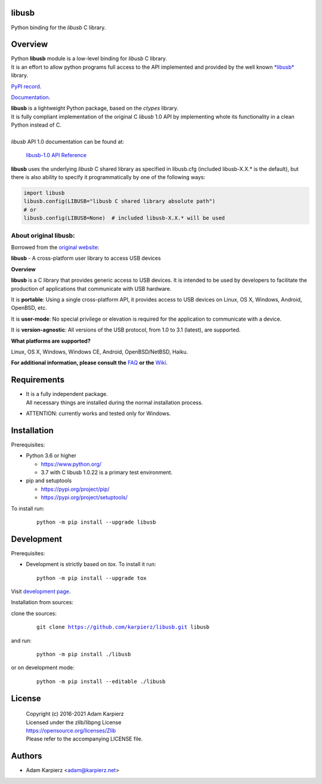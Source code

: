 libusb
======

Python binding for the *libusb* C library.

Overview
========

| Python |package_bold| module is a low-level binding for *libusb* C library.
| It is an effort to allow python programs full access to the API implemented
  and provided by the well known `*libusb* <https://libusb.info/>`__ library.

`PyPI record`_.

`Documentation`_.

| |package_bold| is a lightweight Python package, based on the *ctypes* library.
| It is fully compliant implementation of the original C *libusb* 1.0 API
  by implementing whole its functionality in a clean Python instead of C.
|
| *libusb* API 1.0 documentation can be found at:

  `libusb-1.0 API Reference <http://api.libusb.info>`__

|package_bold| uses the underlying *libusb* C shared library as specified in
libusb.cfg (included libusb-X.X.* is the default), but there is also ability
to specify it programmatically by one of the following ways:

.. code:: python

  import libusb
  libusb.config(LIBUSB="libusb C shared library absolute path")
  # or
  libusb.config(LIBUSB=None)  # included libusb-X.X.* will be used

About original libusb:
----------------------

Borrowed from the `original website <https://libusb.info/>`__:

**libusb** - A cross-platform user library to access USB devices

**Overview**

**libusb** is a C library that provides generic access to USB devices.
It is intended to be used by developers to facilitate the production of
applications that communicate with USB hardware.

It is **portable**: Using a single cross-platform API, it provides access
to USB devices on Linux, OS X, Windows, Android, OpenBSD, etc.

It is **user-mode**: No special privilege or elevation is required for the
application to communicate with a device.

It is **version-agnostic**: All versions of the USB protocol, from 1.0 to 3.1
(latest), are supported.

**What platforms are supported?**

Linux, OS X, Windows, Windows CE, Android, OpenBSD/NetBSD, Haiku.

**For additional information, please consult the**
`FAQ <https://github.com/libusb/libusb/wiki/FAQ>`__
**or the** `Wiki <https://github.com/libusb/libusb/wiki>`__.

Requirements
============

- | It is a fully independent package.
  | All necessary things are installed during the normal installation process.
- ATTENTION: currently works and tested only for Windows.

Installation
============

Prerequisites:

+ Python 3.6 or higher

  * https://www.python.org/
  * 3.7 with C libusb 1.0.22 is a primary test environment.

+ pip and setuptools

  * https://pypi.org/project/pip/
  * https://pypi.org/project/setuptools/

To install run:

  .. parsed-literal::

    python -m pip install --upgrade |package|

Development
===========

Prerequisites:

+ Development is strictly based on *tox*. To install it run::

    python -m pip install --upgrade tox

Visit `development page`_.

Installation from sources:

clone the sources:

  .. parsed-literal::

    git clone |respository| |package|

and run:

  .. parsed-literal::

    python -m pip install ./|package|

or on development mode:

  .. parsed-literal::

    python -m pip install --editable ./|package|

License
=======

  | Copyright (c) 2016-2021 Adam Karpierz
  | Licensed under the zlib/libpng License
  | https://opensource.org/licenses/Zlib
  | Please refer to the accompanying LICENSE file.

Authors
=======

* Adam Karpierz <adam@karpierz.net>

.. |package| replace:: libusb
.. |package_bold| replace:: **libusb**
.. |respository| replace:: https://github.com/karpierz/libusb.git
.. _development page: https://github.com/karpierz/libusb
.. _PyPI record: https://pypi.org/project/libusb/
.. _Documentation: https://libusb.readthedocs.io/
